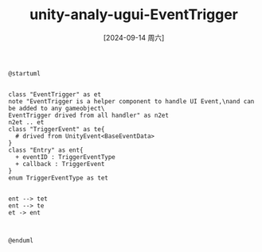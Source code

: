 :PROPERTIES:
:ID:       f1c409a8-3d3b-4fa7-b126-fee790bc2903
:END:
#+title: unity-analy-ugui-EventTrigger
#+date: [2024-09-14 周六]
#+last_modified:  


#+NAME: EventTrigger
#+BEGIN_SRC plantuml :file ../tmp/puml-b238e7ec-72af-11ef-b15b-04421a00482f.png
@startuml


class "EventTrigger" as et
note "EventTrigger is a helper component to handle UI Event,\nand can be added to any gameobject\
EventTrigger drived from all handler" as n2et
n2et .. et
class "TriggerEvent" as te{
  # drived from UnityEvent<BaseEventData>
}
class "Entry" as ent{
  + eventID : TriggerEventType
  + callback : TriggerEvent 
}
enum TriggerEventType as tet


ent --> tet
ent --> te
et -> ent



@enduml
#+END_SRC

